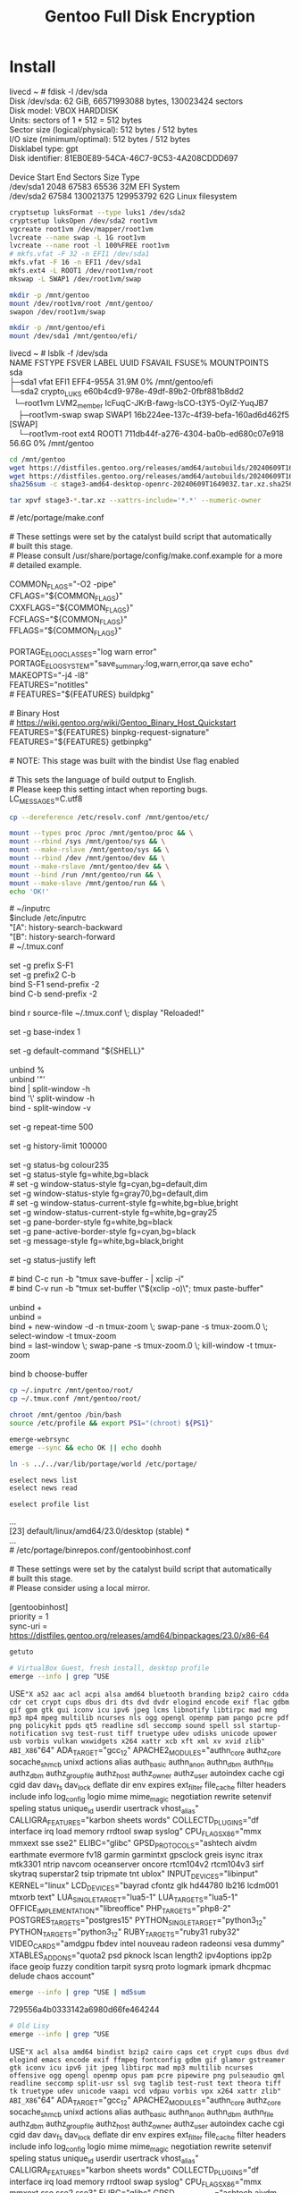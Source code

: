 #+TITLE: Gentoo Full Disk Encryption
#+OPTIONS: toc:nil num:nil html-postamble:nil
#+STARTUP: showall

* Install

#+begin_verse
livecd ~ # fdisk -l /dev/sda
Disk /dev/sda: 62 GiB, 66571993088 bytes, 130023424 sectors
Disk model: VBOX HARDDISK   
Units: sectors of 1 * 512 = 512 bytes
Sector size (logical/physical): 512 bytes / 512 bytes
I/O size (minimum/optimal): 512 bytes / 512 bytes
Disklabel type: gpt
Disk identifier: 81EB0E89-54CA-46C7-9C53-4A208CDDD697

Device     Start       End   Sectors Size Type
/dev/sda1   2048     67583     65536  32M EFI System
/dev/sda2  67584 130021375 129953792  62G Linux filesystem
#+end_verse

#+begin_src bash
  cryptsetup luksFormat --type luks1 /dev/sda2
  cryptsetup luksOpen /dev/sda2 root1vm
  vgcreate root1vm /dev/mapper/root1vm
  lvcreate --name swap -L 1G root1vm
  lvcreate --name root -l 100%FREE root1vm
  # mkfs.vfat -F 32 -n EFI1 /dev/sda1
  mkfs.vfat -F 16 -n EFI1 /dev/sda1
  mkfs.ext4 -L ROOT1 /dev/root1vm/root
  mkswap -L SWAP1 /dev/root1vm/swap

  mkdir -p /mnt/gentoo
  mount /dev/root1vm/root /mnt/gentoo/
  swapon /dev/root1vm/swap

  mkdir -p /mnt/gentoo/efi
  mount /dev/sda1 /mnt/gentoo/efi/
#+end_src

#+begin_verse
livecd ~ # lsblk -f /dev/sda
NAME               FSTYPE      FSVER LABEL UUID                                   FSAVAIL FSUSE% MOUNTPOINTS
sda
├─sda1             vfat              EFI1  EFF4-955A                                31.9M     0% /mnt/gentoo/efi
└─sda2             crypto_LUKS             e60b4cd9-978e-49df-89b2-0fbf881b8dd2
  └─root1vm        LVM2_member             IcFuqC-JKrB-fawg-lsCO-t3Y5-OyIZ-YuqJB7
    ├─root1vm-swap swap              SWAP1 16b224ee-137c-4f39-befa-160ad6d462f5                  [SWAP]
    └─root1vm-root ext4              ROOT1 711db44f-a276-4304-ba0b-ed680c07e918     56.6G     0% /mnt/gentoo
#+end_verse

#+begin_src bash
  cd /mnt/gentoo
  wget https://distfiles.gentoo.org/releases/amd64/autobuilds/20240609T164903Z/stage3-amd64-desktop-openrc-20240609T164903Z.tar.xz.sha256
  wget https://distfiles.gentoo.org/releases/amd64/autobuilds/20240609T164903Z/stage3-amd64-desktop-openrc-20240609T164903Z.tar.xz
  sha256sum -c stage3-amd64-desktop-openrc-20240609T164903Z.tar.xz.sha256

  tar xpvf stage3-*.tar.xz --xattrs-include='*.*' --numeric-owner
#+end_src

#+begin_verse
# /etc/portage/make.conf

# These settings were set by the catalyst build script that automatically
# built this stage.
# Please consult /usr/share/portage/config/make.conf.example for a more
# detailed example.

COMMON_FLAGS="-O2 -pipe"
CFLAGS="${COMMON_FLAGS}"
CXXFLAGS="${COMMON_FLAGS}"
FCFLAGS="${COMMON_FLAGS}"
FFLAGS="${COMMON_FLAGS}"

PORTAGE_ELOG_CLASSES="log warn error"
PORTAGE_ELOG_SYSTEM="save_summary:log,warn,error,qa save echo"
MAKEOPTS="-j4 -l8"
FEATURES="notitles"
# FEATURES="${FEATURES} buildpkg"

# Binary Host
# https://wiki.gentoo.org/wiki/Gentoo_Binary_Host_Quickstart
FEATURES="${FEATURES} binpkg-request-signature"
FEATURES="${FEATURES} getbinpkg"

# NOTE: This stage was built with the bindist Use flag enabled

# This sets the language of build output to English.
# Please keep this setting intact when reporting bugs.
LC_MESSAGES=C.utf8
#+end_verse

#+begin_src bash
  cp --dereference /etc/resolv.conf /mnt/gentoo/etc/
#+end_src

#+begin_src bash
  mount --types proc /proc /mnt/gentoo/proc && \
  mount --rbind /sys /mnt/gentoo/sys && \
  mount --make-rslave /mnt/gentoo/sys && \
  mount --rbind /dev /mnt/gentoo/dev && \
  mount --make-rslave /mnt/gentoo/dev && \
  mount --bind /run /mnt/gentoo/run && \
  mount --make-slave /mnt/gentoo/run && \
  echo 'OK!'
#+end_src

#+begin_verse
# ~/inputrc
$include /etc/inputrc
"\e[A": history-search-backward
"\e[B": history-search-forward
#+end_verse

#+begin_verse
# ~/.tmux.conf

set -g prefix S-F1
set -g prefix2 C-b
bind S-F1 send-prefix -2
bind C-b send-prefix -2

bind r source-file ~/.tmux.conf \; display "Reloaded!"

set -g base-index 1

set -g default-command "${SHELL}"

unbind %
unbind '"'
bind | split-window -h
bind '\' split-window -h
bind - split-window -v

set -g repeat-time 500

set -g history-limit 100000

set -g status-bg colour235
set -g status-style fg=white,bg=black
# set -g window-status-style fg=cyan,bg=default,dim
set -g window-status-style fg=gray70,bg=default,dim
# set -g window-status-current-style fg=white,bg=blue,bright
set -g window-status-current-style fg=white,bg=gray25
set -g pane-border-style fg=white,bg=black
set -g pane-active-border-style fg=cyan,bg=black
set -g message-style fg=white,bg=black,bright

set -g status-justify left

# bind C-c run -b "tmux save-buffer - | xclip -i"
# bind C-v run -b "tmux set-buffer \"$(xclip -o)\"; tmux paste-buffer"

unbind +
unbind =
bind + new-window -d -n tmux-zoom  \; swap-pane -s tmux-zoom.0 \; select-window -t tmux-zoom
bind = last-window \; swap-pane -s tmux-zoom.0 \; kill-window -t tmux-zoom

bind b choose-buffer
#+end_verse

#+begin_src bash
  cp ~/.inputrc /mnt/gentoo/root/
  cp ~/.tmux.conf /mnt/gentoo/root/
#+end_src

#+begin_src bash
  chroot /mnt/gentoo /bin/bash
  source /etc/profile && export PS1="(chroot) ${PS1}"
#+end_src

#+begin_src bash
  emerge-webrsync
  emerge --sync && echo OK || echo doohh
#+end_src

#+begin_src bash
  ln -s ../../var/lib/portage/world /etc/portage/
#+end_src

#+begin_src bash
  eselect news list
  eselect news read
#+end_src

#+begin_src bash
  eselect profile list
#+end_src
#+begin_verse
...
[23]  default/linux/amd64/23.0/desktop (stable) *
...
#+end_verse

#+begin_verse
# /etc/portage/binrepos.conf/gentoobinhost.conf

# These settings were set by the catalyst build script that automatically
# built this stage.
# Please consider using a local mirror.

[gentoobinhost]
priority = 1
sync-uri = https://distfiles.gentoo.org/releases/amd64/binpackages/23.0/x86-64
#+end_verse

#+begin_src bash
  getuto
#+end_src

#+begin_src bash
  # VirtualBox Guest, fresh install, desktop profile
  emerge --info | grep ^USE
#+end_src
#+begin_verse
USE="X a52 aac acl acpi alsa amd64 bluetooth branding bzip2 cairo cdda cdr cet crypt cups dbus dri dts dvd dvdr elogind encode exif flac gdbm gif gpm gtk gui iconv icu ipv6 jpeg lcms libnotify libtirpc mad mng mp3 mp4 mpeg multilib ncurses nls ogg opengl openmp pam pango pcre pdf png policykit ppds qt5 readline sdl seccomp sound spell ssl startup-notification svg test-rust tiff truetype udev udisks unicode upower usb vorbis vulkan wxwidgets x264 xattr xcb xft xml xv xvid zlib" ABI_X86="64" ADA_TARGET="gcc_12" APACHE2_MODULES="authn_core authz_core socache_shmcb unixd actions alias auth_basic authn_anon authn_dbm authn_file authz_dbm authz_groupfile authz_host authz_owner authz_user autoindex cache cgi cgid dav dav_fs dav_lock deflate dir env expires ext_filter file_cache filter headers include info log_config logio mime mime_magic negotiation rewrite setenvif speling status unique_id userdir usertrack vhost_alias" CALLIGRA_FEATURES="karbon sheets words" COLLECTD_PLUGINS="df interface irq load memory rrdtool swap syslog" CPU_FLAGS_X86="mmx mmxext sse sse2" ELIBC="glibc" GPSD_PROTOCOLS="ashtech aivdm earthmate evermore fv18 garmin garmintxt gpsclock greis isync itrax mtk3301 ntrip navcom oceanserver oncore rtcm104v2 rtcm104v3 sirf skytraq superstar2 tsip tripmate tnt ublox" INPUT_DEVICES="libinput" KERNEL="linux" LCD_DEVICES="bayrad cfontz glk hd44780 lb216 lcdm001 mtxorb text" LUA_SINGLE_TARGET="lua5-1" LUA_TARGETS="lua5-1" OFFICE_IMPLEMENTATION="libreoffice" PHP_TARGETS="php8-2" POSTGRES_TARGETS="postgres15" PYTHON_SINGLE_TARGET="python3_12" PYTHON_TARGETS="python3_12" RUBY_TARGETS="ruby31 ruby32" VIDEO_CARDS="amdgpu fbdev intel nouveau radeon radeonsi vesa dummy" XTABLES_ADDONS="quota2 psd pknock lscan length2 ipv4options ipp2p iface geoip fuzzy condition tarpit sysrq proto logmark ipmark dhcpmac delude chaos account"
#+end_verse
#+begin_src bash
  emerge --info | grep ^USE | md5sum
#+end_src
#+begin_verse
729556a4b0333142a6980d66fe464244
#+end_verse

#+begin_src bash
  # Old Lisy
  emerge --info | grep ^USE
#+end_src
#+begin_verse
USE="X acl alsa amd64 bindist bzip2 cairo caps cet crypt cups dbus dvd elogind emacs encode exif ffmpeg fontconfig gdbm gif glamor gstreamer gtk iconv icu ipv6 jit jpeg libtirpc mad mp3 multilib ncurses offensive ogg opengl openmp opus pam pcre pipewire png pulseaudio qml readline seccomp split-usr ssl svg taglib test-rust text theora tiff tk truetype udev unicode vaapi vcd vdpau vorbis vpx x264 xattr zlib" ABI_X86="64" ADA_TARGET="gcc_12" APACHE2_MODULES="authn_core authz_core socache_shmcb unixd actions alias auth_basic authn_anon authn_dbm authn_file authz_dbm authz_groupfile authz_host authz_owner authz_user autoindex cache cgi cgid dav dav_fs dav_lock deflate dir env expires ext_filter file_cache filter headers include info log_config logio mime mime_magic negotiation rewrite setenvif speling status unique_id userdir usertrack vhost_alias" CALLIGRA_FEATURES="karbon sheets words" COLLECTD_PLUGINS="df interface irq load memory rrdtool swap syslog" CPU_FLAGS_X86="mmx mmxext sse sse2 sse3" ELIBC="glibc" GPSD_PROTOCOLS="ashtech aivdm earthmate evermore fv18 garmin garmintxt gpsclock greis isync itrax mtk3301 ntrip navcom oceanserver oncore rtcm104v2 rtcm104v3 sirf skytraq superstar2 tsip tripmate tnt ublox" INPUT_DEVICES="libinput" KERNEL="linux" L10N="en en-US" LCD_DEVICES="bayrad cfontz glk hd44780 lb216 lcdm001 mtxorb text" LUA_SINGLE_TARGET="lua5-1" LUA_TARGETS="lua5-1" OFFICE_IMPLEMENTATION="libreoffice" PHP_TARGETS="php8-2" POSTGRES_TARGETS="postgres15" PYTHON_SINGLE_TARGET="python3_12" PYTHON_TARGETS="python3_12" RUBY_TARGETS="ruby32 ruby33" VIDEO_CARDS="amdgpu radeon radeonsi nouveau intel i965 vmware" XTABLES_ADDONS="quota2 psd pknock lscan length2 ipv4options ipp2p iface geoip fuzzy condition tarpit sysrq proto logmark ipmark dhcpmac delude chaos account"
#+end_verse
#+begin_src bash
  emerge --info | grep ^USE | md5sum
#+end_src
#+begin_verse
56b87a9d300103ab81b2b1e6e3fa81c4
#+end_verse

#+begin_src bash
  emerge --ask --verbose --noreplace bash-completion nano zile gentoolkit cpuid2cpuflags app-misc/mc tmux
  source /etc/profile && export PS1="(chroot) ${PS1}"
#+end_src

#+begin_src bash
  # ln -sf /usr/share/zoneinfo/Brazil/East /etc/localtime 
  echo "Brazil/East" > /etc/timezone
  emerge --config sys-libs/timezone-data
#+end_src

#+begin_src bash
zile /etc/locale.gen
locale-gen
eselect locale list
eselect locale set <n>
env-update && source /etc/profile && export PS1="(chroot) $PS1"
#+end_src

#+begin_src bash
  echo "sys-kernel/installkernel dracut grub" > /etc/portage/package.use/installkernel
  echo "sys-fs/lvm2 lvm" > /etc/portage/package.use/lvm2
  echo "sys-boot/grub mount device-mapper" > /etc/portage/package.use/grub

  emerge --ask --verbose lvm2 cryptsetup terminus-font
  emerge --ask --verbose gentoo-kernel-bin linux-firmware
  rc-update add lvm boot
  rc-update add dmcrypt boot
#+end_src

#+begin_src bash
  emerge --ask --verbose --update --deep --with-bdeps=y --newuse --changed-deps @world
  emerge --ask --depclean
#+end_src

#+begin_verse
# /etc/fstab

tmpfs                   /tmp            tmpfs           size=2G,noatime,nodev,nosuid    0 0

/dev/root1vm/root       /               ext4            noatime,shared                  0 1
/dev/root1vm/swap       none            swap            sw                              0 0
UUID=EFF4-955A          /efi            vfat            umask=0077                      0 2
#+end_verse

#+begin_src bash
  passwd
#+end_src

#+begin_verse
# /etc/cryptab: mappings for encrypted partitions
#
# Each mapped device will be created in /dev/mapper, so your /etc/fstab
# should use the /dev/mapper/<name> paths for encrypted devices.
#
# NOTE: Do not list your root (/) partition here.

root1vm         UUID=e60b4cd9-978e-49df-89b2-0fbf881b8dd2       /boot/volume.key        luks
#+end_verse

#+begin_src bash
  dd bs=1 count=64 if=/dev/urandom of=/boot/volume.key
  cryptsetup luksAddKey /dev/sda2 /boot/volume.key
  chmod 000 /boot/volume.key
  # chmod -R g-rwx,o-rwx /boot/
#+end_src

#+begin_verse
# /etc/hosts
192.168.0.111           lisy
192.168.0.112           speedy
192.168.0.113           sloppy
192.168.1.11            printer
#+end_verse

#+begin_verse
# /etc/conf.d/consolefont
consolefont="ter-128b"
#+end_verse
#+begin_src bash
  rc-update add consolefont default
#+end_src

#+begin_verse
# /etc/conf.d/hostname
hostname="vm-gentoo"
#+end_verse

#+begin_verse
# /etc/conf.d/keymaps
keymap="us-acentos"
windowkeys="NO"
extended_keymaps="/usr/local/share/keymaps/nocaps.map"
#+end_verse

#+begin_verse
# /usr/local/share/keymaps
# Add to your /etc/conf.d/keymaps
# extended_keymaps="/usr/local/share/keymaps/nocaps.map"

# keycode 58 = F13
keycode 183 = F13                                                                                                               
keycode 184 = F14
keycode 185 = F15
#+end_verse

#+begin_src bash
  emerge --ask --verbose --noreplace dhcpcd openssh syslog-ng logrotate cronie gpm chrony
  rc-update add dhcpcd default && rc-update add cronie default && rc-update add sshd default && rc-update add syslog-ng default && rc-update add gpm default && rc-update add chronyd default && echo 'OK!'
  rc-update show
#+end_src

#+begin_src bash
  emerge --ask --verbose --noreplace grub
  mount -o remount,rw /sys/firmware/efi/efivars
  grub-install --efi-directory=/efi /dev/sda
#+end_src
#+begin_verse
Installing for x86_64-efi platform.
grub-install: error: attempt to install to encrypted disk without cryptodisk enabled. Set `GRUB_ENABLE_CRYPTODISK=y' in file `/etc/default/grub'.
#+end_verse

#+begin_verse
# /etc/default/grub
#+end_verse

#+begin_src bash
  grub-mkconfig -o /boot/grub/grub.cfg
#+end_src

#+begin_src bash
  exit
  cd
  umount -l /mnt/gentoo/dev{/shm,/pts,}
  umount -R /mnt/gentoo
  reboot
#+end_src

Yay, it works! Of course there are some [[WTF][WTF]]s.

* WTF
** Local binary packages signature
#+begin_verse
FEATURES="${FEATURES} buildpkg"
...
gpg: WARNING: unsafe ownership on homedir '/etc/portage/gnupg'
...
#+end_verse
** Boot hangs if VirtualBox guest 3D acceleration is enabled
** /etc/cripttab ignored
